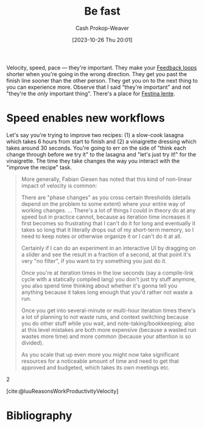 :PROPERTIES:
:ID:       fe2cc1fb-720e-4c0c-8ab3-87520a1bce39
:LAST_MODIFIED: [2023-10-27 Fri 09:12]
:END:
#+title: Be fast
#+hugo_custom_front_matter: :slug "fe2cc1fb-720e-4c0c-8ab3-87520a1bce39"
#+author: Cash Prokop-Weaver
#+date: [2023-10-26 Thu 20:01]
#+filetags: :concept:

Velocity, speed, pace --- they're important. They make your [[id:c8ed5ee6-7756-41d2-9134-8baf2c3abe8f][Feedback loops]] shorter when you're going in the wrong direction. They get you past the finish line sooner than the other person. They get you on to the next thing to you can experience more. Observe that I said "they're important" and not "they're the /only/ important thing". There's a place for [[id:ff009594-d69f-4d33-b0c2-65ed62eaf0b2][Festina lente]].

* Speed enables new workflows
:PROPERTIES:
:ID:       87558875-8743-437b-b543-afa6cafc264b
:END:

Let's say you're trying to improve two recipes: (1) a slow-cook lasagna which takes 6 hours from start to finish and (2) a vinaigrette dressing which takes around 30 seconds. You're going to err on the side of "think each change through before we try it" to the lasagna and "let's just try it!" for the vinaigrette. The time they take changes the way you interact with the "improve the recipe" task.

#+begin_quote
More generally, Fabian Giesen has noted that this kind of non-linear impact of velocity is common:

#+begin_quote2
There are "phase changes" as you cross certain thresholds (details depend on the problem to some extent) where your entire way of working changes. ... ​​There's a lot of things I could in theory do at any speed but in practice cannot, because as iteration time increases it first becomes so frustrating that I can't do it for long and eventually it takes so long that it literally drops out of my short-term memory, so I need to keep notes or otherwise organize it or I can't do it at all.

Certainly if I can do an experiment in an interactive UI by dragging on a slider and see the result in a fraction of a second, at that point it's very "no filter", if you want to try something you just do it.

Once you're at iteration times in the low seconds (say a compile-link cycle with a statically compiled lang) you don't just try stuff anymore, you also spend time thinking about whether it's gonna tell you anything because it takes long enough that you'd rather not waste a run.

Once you get into several-minute or multi-hour iteration times there's a lot of planning to not waste runs, and context switching because you do other stuff while you wait, and note-taking/bookkeeping; also at this level mistakes are both more expensive (because a wasted run wastes more time) and more common (because your attention is so divided).

As you scale that up even more you might now take significant resources for a noticeable amount of time and need to get that approved and budgeted, which takes its own meetings etc.
#+end_quote2

[cite:@luuReasonsWorkProductivityVelocity]
#+end_quote

* Flashcards :noexport:
* Bibliography
#+print_bibliography:
